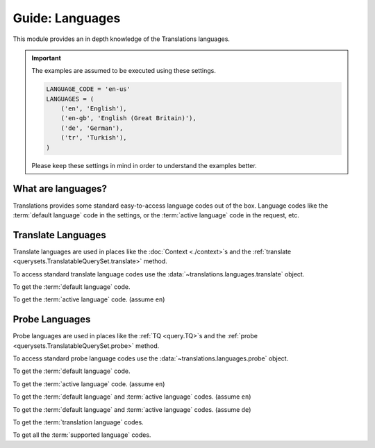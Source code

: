 ****************
Guide: Languages
****************

This module provides an in depth knowledge of the Translations languages.

.. important::

   The examples are assumed to be executed using these settings.

   .. code-block:: python

      LANGUAGE_CODE = 'en-us'
      LANGUAGES = (
          ('en', 'English'),
          ('en-gb', 'English (Great Britain)'),
          ('de', 'German'),
          ('tr', 'Turkish'),
      )

   Please keep these settings in mind in order to understand the examples better.

What are languages?
===================

Translations provides some standard easy-to-access language codes out of the box.
Language codes like
the :term:`default language` code in the settings, or
the :term:`active language` code in the request, etc.

Translate Languages
===================

Translate languages are used in places like
the :doc:`Context <./context>`\ s and
the :ref:`translate <querysets.TranslatableQuerySet.translate>` method.

To access standard translate language codes use
the :data:`~translations.languages.translate` object.

To get the :term:`default language` code.

.. testcode:: _TRANSLATE.DEFAULT.1

   from translations.languages import translate

   # get the default language
   default = translate.DEFAULT

   print(default)

.. testoutput:: _TRANSLATE.DEFAULT.1

   en

To get the :term:`active language` code.
(assume ``en``)

.. testcode:: _TRANSLATE.ACTIVE.1

   from translations.languages import translate

   # get the active language
   active = translate.ACTIVE

   print(active)

.. testoutput:: _TRANSLATE.ACTIVE.1

   en

Probe Languages
===============

Probe languages are used in places like
the :ref:`TQ <query.TQ>`\ s and
the :ref:`probe <querysets.TranslatableQuerySet.probe>` method.

To access standard probe language codes use
the :data:`~translations.languages.probe` object.

.. testsetup:: _PROBE.DEFAULT_ACTIVE.1

   from django.utils.translation import activate

   activate('en')

.. testcleanup:: _PROBE.DEFAULT_ACTIVE.1

   from django.utils.translation import deactivate

   deactivate()

.. testsetup:: _PROBE.DEFAULT_ACTIVE.2

   from django.utils.translation import activate

   activate('de')

.. testcleanup:: _PROBE.DEFAULT_ACTIVE.2

   from django.utils.translation import deactivate

   deactivate()

To get the :term:`default language` code.

.. testcode:: _PROBE.DEFAULT.1

   from translations.languages import probe

   # get the default language
   default = probe.DEFAULT

   print(default)

.. testoutput:: _PROBE.DEFAULT.1

   en

To get the :term:`active language` code.
(assume ``en``)

.. testcode:: _PROBE.ACTIVE.1

   from translations.languages import probe

   # get the active language
   active = probe.ACTIVE

   print(active)

.. testoutput:: _PROBE.ACTIVE.1

   en

To get the :term:`default language` and :term:`active language` codes.
(assume ``en``)

.. testcode:: _PROBE.DEFAULT_ACTIVE.1

   from translations.languages import probe

   # get the default and active language
   defact = probe.DEFAULT_ACTIVE

   print(defact)

.. testoutput:: _PROBE.DEFAULT_ACTIVE.1

   en

To get the :term:`default language` and :term:`active language` codes.
(assume ``de``)

.. testcode:: _PROBE.DEFAULT_ACTIVE.2

   from translations.languages import probe

   # get the default and active language
   defact = probe.DEFAULT_ACTIVE

   print(defact)

.. testoutput:: _PROBE.DEFAULT_ACTIVE.2

   [
       'en',
       'de',
   ]

To get the :term:`translation language` codes.

.. testcode:: _PROBE.TRANSLATION.1

   from translations.languages import probe

   # get the translation language
   translation = probe.TRANSLATION

   print(translation)

.. testoutput:: _PROBE.TRANSLATION.1

   [
       'en-gb',
       'de',
       'tr',
   ]

To get all the :term:`supported language` codes.

.. testcode:: _PROBE.ALL.1

   from translations.languages import probe

   # get all the language
   all = probe.ALL

   print(all)

.. testoutput:: _PROBE.ALL.1

   [
       'en',
       'en-gb',
       'de',
       'tr',
   ]
